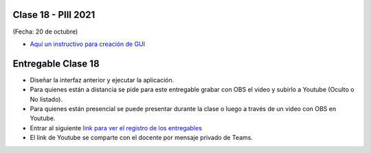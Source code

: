 .. -*- coding: utf-8 -*-

.. _rcs_subversion:

Clase 18 - PIII 2021
====================
(Fecha: 20 de octubre)


- `Aquí un instructivo para creación de GUI <https://github.com/cosimani/Curso-PIII-2021/blob/main/images/Instructivo_GUI.pdf>`_ 


.. figure:: images/clase18_parte1.png


Entregable Clase 18
===================

- Diseñar la interfaz anterior y ejecutar la aplicación.
- Para quienes están a distancia se pide para este entregable grabar con OBS el video y subirlo a Youtube (Oculto o No listado).
- Para quienes están presencial se puede presentar durante la clase o luego a través de un video con OBS en Youtube.
- Entrar al siguiente `link para ver el registro de los entregables <https://docs.google.com/spreadsheets/d/1Qpp9mmUwuIUEbvrd_oqsQGuPOO9i1YPlHa_wBWTS6co/edit?usp=sharing>`_ 
- El link de Youtube se comparte con el docente por mensaje privado de Teams.


